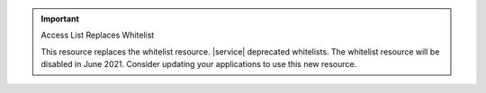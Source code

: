 .. important:: Access List Replaces Whitelist


   This resource replaces the whitelist resource. |service| deprecated
   whitelists. The whitelist resource will be disabled in June 2021.
   Consider updating your applications to use this new resource.
